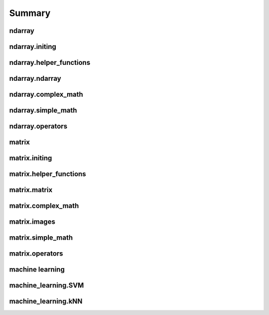 Summary
==============
ndarray
-----------------------
.. autosummary::

ndarray.initing
-------------------------------------

.. autosummary::

    ndarray.initing.arange
    ndarray.initing.array
    ndarray.initing.asarray
    ndarray.initing.copy
    ndarray.initing.linspace
    ndarray.initing.ones
    ndarray.initing.rand
    ndarray.initing.randn
    ndarray.initing.read_csv
    ndarray.initing.zeros
    ndarray.initing.zeros_like

ndarray.helper_functions
-------------------------------------

.. autosummary::

    ndarray.helper_functions.argwhere
    ndarray.helper_functions.concat
    ndarray.helper_functions.delete
    ndarray.helper_functions.println
    ndarray.helper_functions.repeat
    ndarray.helper_functions.reverse
    ndarray.helper_functions.sort
    ndarray.helper_functions.write_csv

ndarray.ndarray
-------------------------------------

.. autosummary::

    ndarray.ndarray.copy
    ndarray.ndarray.indexing
    ndarray.ndarray.max
    ndarray.ndarray.mean
    ndarray.ndarray.min
    ndarray.ndarray.reshape
    ndarray.ndarray.reverse
    ndarray.ndarray.sort

ndarray.complex_math
-------------------------------------

.. autosummary::

    ndarray.complex_math.fft
    ndarray.complex_math.ifft

ndarray.simple_math
-------------------------------------

.. autosummary::

    ndarray.simple_math.abs
    ndarray.simple_math.apply_function
    ndarray.simple_math.avg
    ndarray.simple_math.ceil
    ndarray.simple_math.cos
    ndarray.simple_math.cumsum
    ndarray.simple_math.floor
    ndarray.simple_math.log
    ndarray.simple_math.max
    ndarray.simple_math.min
    ndarray.simple_math.norm
    ndarray.simple_math.pow
    ndarray.simple_math.round
    ndarray.simple_math.sign
    ndarray.simple_math.sin
    ndarray.simple_math.sqrt
    ndarray.simple_math.std
    ndarray.simple_math.sum
    ndarray.simple_math.tan
    ndarray.simple_math.variance

ndarray.operators
-------------------------------------

.. autosummary::

    ndarray.operators.add_subtract_multiply_divide
    ndarray.operators.equality
    ndarray.operators.logical_operators
    ndarray.operators.pow

matrix
-----------------------
.. autosummary::

matrix.initing
-------------------------------------

.. autosummary::

    matrix.initing.array
    matrix.initing.eye
    matrix.initing.meshgrid
    matrix.initing.ones
    matrix.initing.read_csv
    matrix.initing.reshape
    matrix.initing.zeros
    matrix.initing.zeros_like

matrix.helper_functions
-------------------------------------

.. autosummary::

    matrix.helper_functions.argwhere
    matrix.helper_functions.fliplr
    matrix.helper_functions.flipud
    matrix.helper_functions.println
    matrix.helper_functions.transpose
    matrix.helper_functions.write_csv

matrix.matrix
-------------------------------------

.. autosummary::

    matrix.matrix.copy
    matrix.matrix.dot
    matrix.matrix.index
    matrix.matrix.index_diag
    matrix.matrix.index_flat

matrix.complex_math
-------------------------------------

.. autosummary::

    matrix.complex_math.dot
    matrix.complex_math.eig
    matrix.complex_math.inv
    matrix.complex_math.solve
    matrix.complex_math.svd

matrix.images
-------------------------------------

.. autosummary::

    matrix.images.imshow
    matrix.images.rgb2hsv
    matrix.images.savefig

matrix.simple_math
-------------------------------------

.. autosummary::

    matrix.simple_math.abs
    matrix.simple_math.avg
    matrix.simple_math.ceil
    matrix.simple_math.cos
    matrix.simple_math.floor
    matrix.simple_math.log
    matrix.simple_math.pow
    matrix.simple_math.rand
    matrix.simple_math.randn
    matrix.simple_math.round
    matrix.simple_math.sign
    matrix.simple_math.sin
    matrix.simple_math.sqrt
    matrix.simple_math.sum
    matrix.simple_math.tan

matrix.operators
-------------------------------------

.. autosummary::

    matrix.operators.dot
    matrix.operators.element_operators
    matrix.operators.equality
    matrix.operators.solve

machine learning
-----------------------
.. autosummary::

machine_learning.SVM
-------------------------------------

.. autosummary::

    machine_learning.SVM.predict
    machine_learning.SVM.setParams
    machine_learning.SVM.train

machine_learning.kNN
-------------------------------------

.. autosummary::

    machine_learning.kNN.predict
    machine_learning.kNN.train

